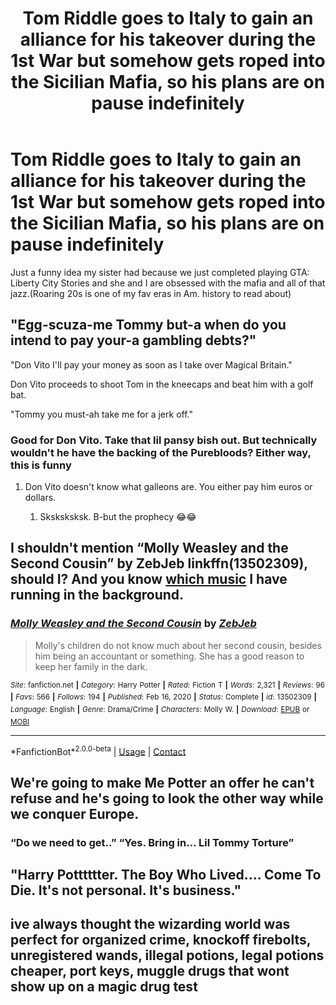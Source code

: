 #+TITLE: Tom Riddle goes to Italy to gain an alliance for his takeover during the 1st War but somehow gets roped into the Sicilian Mafia, so his plans are on pause indefinitely

* Tom Riddle goes to Italy to gain an alliance for his takeover during the 1st War but somehow gets roped into the Sicilian Mafia, so his plans are on pause indefinitely
:PROPERTIES:
:Author: faerie-childe
:Score: 38
:DateUnix: 1621271798.0
:DateShort: 2021-May-17
:FlairText: Discussion
:END:
Just a funny idea my sister had because we just completed playing GTA: Liberty City Stories and she and I are obsessed with the mafia and all of that jazz.(Roaring 20s is one of my fav eras in Am. history to read about)


** "Egg-scuza-me Tommy but-a when do you intend to pay your-a gambling debts?"

"Don Vito I'll pay your money as soon as I take over Magical Britain."

Don Vito proceeds to shoot Tom in the kneecaps and beat him with a golf bat.

"Tommy you must-ah take me for a jerk off."
:PROPERTIES:
:Author: I_love_DPs
:Score: 19
:DateUnix: 1621282173.0
:DateShort: 2021-May-18
:END:

*** Good for Don Vito. Take that lil pansy bish out. But technically wouldn't he have the backing of the Purebloods? Either way, this is funny
:PROPERTIES:
:Author: faerie-childe
:Score: 8
:DateUnix: 1621282977.0
:DateShort: 2021-May-18
:END:

**** Don Vito doesn't know what galleons are. You either pay him euros or dollars.
:PROPERTIES:
:Author: I_love_DPs
:Score: 4
:DateUnix: 1621284472.0
:DateShort: 2021-May-18
:END:

***** Sksksksksk. B-but the prophecy 😂😂
:PROPERTIES:
:Author: faerie-childe
:Score: 3
:DateUnix: 1621284991.0
:DateShort: 2021-May-18
:END:


** I shouldn't mention “Molly Weasley and the Second Cousin” by ZebJeb linkffn(13502309), should I? And you know [[https://youtu.be/HWqKPWO5T4o][which music]] I have running in the background.
:PROPERTIES:
:Author: ceplma
:Score: 17
:DateUnix: 1621272688.0
:DateShort: 2021-May-17
:END:

*** [[https://www.fanfiction.net/s/13502309/1/][*/Molly Weasley and the Second Cousin/*]] by [[https://www.fanfiction.net/u/10283561/ZebJeb][/ZebJeb/]]

#+begin_quote
  Molly's children do not know much about her second cousin, besides him being an accountant or something. She has a good reason to keep her family in the dark.
#+end_quote

^{/Site/:} ^{fanfiction.net} ^{*|*} ^{/Category/:} ^{Harry} ^{Potter} ^{*|*} ^{/Rated/:} ^{Fiction} ^{T} ^{*|*} ^{/Words/:} ^{2,321} ^{*|*} ^{/Reviews/:} ^{96} ^{*|*} ^{/Favs/:} ^{566} ^{*|*} ^{/Follows/:} ^{194} ^{*|*} ^{/Published/:} ^{Feb} ^{16,} ^{2020} ^{*|*} ^{/Status/:} ^{Complete} ^{*|*} ^{/id/:} ^{13502309} ^{*|*} ^{/Language/:} ^{English} ^{*|*} ^{/Genre/:} ^{Drama/Crime} ^{*|*} ^{/Characters/:} ^{Molly} ^{W.} ^{*|*} ^{/Download/:} ^{[[http://www.ff2ebook.com/old/ffn-bot/index.php?id=13502309&source=ff&filetype=epub][EPUB]]} ^{or} ^{[[http://www.ff2ebook.com/old/ffn-bot/index.php?id=13502309&source=ff&filetype=mobi][MOBI]]}

--------------

*FanfictionBot*^{2.0.0-beta} | [[https://github.com/FanfictionBot/reddit-ffn-bot/wiki/Usage][Usage]] | [[https://www.reddit.com/message/compose?to=tusing][Contact]]
:PROPERTIES:
:Author: FanfictionBot
:Score: 5
:DateUnix: 1621272708.0
:DateShort: 2021-May-17
:END:


** We're going to make Me Potter an offer he can't refuse and he's going to look the other way while we conquer Europe.
:PROPERTIES:
:Author: acelenny
:Score: 7
:DateUnix: 1621287067.0
:DateShort: 2021-May-18
:END:

*** “Do we need to get..” “Yes. Bring in... Lil Tommy Torture”
:PROPERTIES:
:Author: faerie-childe
:Score: 2
:DateUnix: 1621287735.0
:DateShort: 2021-May-18
:END:


** "Harry Potttttter. The Boy Who Lived.... Come To Die. It's not personal. It's business."
:PROPERTIES:
:Author: Futueteipsum7
:Score: 9
:DateUnix: 1621288659.0
:DateShort: 2021-May-18
:END:


** ive always thought the wizarding world was perfect for organized crime, knockoff firebolts, unregistered wands, illegal potions, legal potions cheaper, port keys, muggle drugs that wont show up on a magic drug test
:PROPERTIES:
:Author: corro3
:Score: 7
:DateUnix: 1621296165.0
:DateShort: 2021-May-18
:END:
